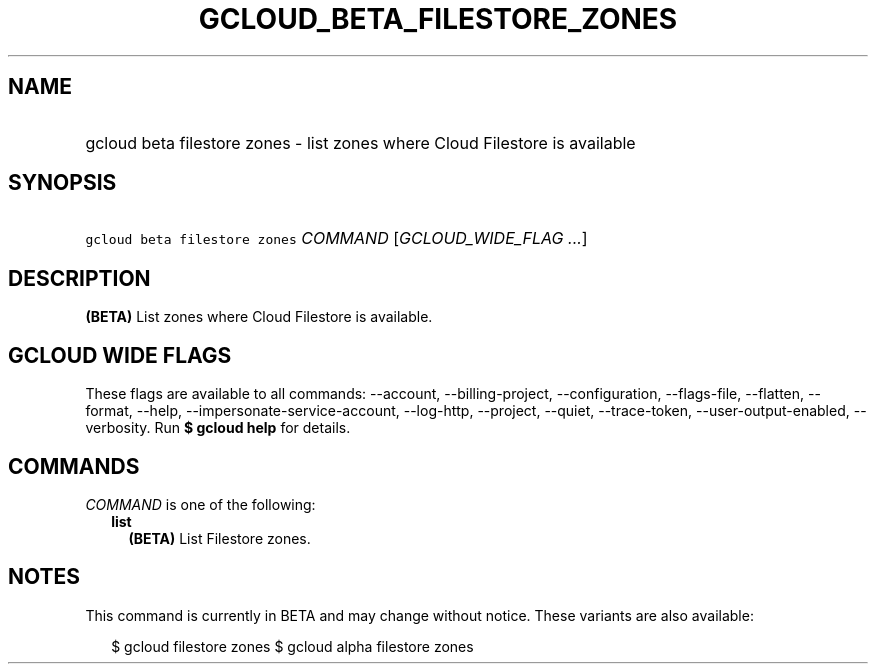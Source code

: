 
.TH "GCLOUD_BETA_FILESTORE_ZONES" 1



.SH "NAME"
.HP
gcloud beta filestore zones \- list zones where Cloud Filestore is available



.SH "SYNOPSIS"
.HP
\f5gcloud beta filestore zones\fR \fICOMMAND\fR [\fIGCLOUD_WIDE_FLAG\ ...\fR]



.SH "DESCRIPTION"

\fB(BETA)\fR List zones where Cloud Filestore is available.



.SH "GCLOUD WIDE FLAGS"

These flags are available to all commands: \-\-account, \-\-billing\-project,
\-\-configuration, \-\-flags\-file, \-\-flatten, \-\-format, \-\-help,
\-\-impersonate\-service\-account, \-\-log\-http, \-\-project, \-\-quiet,
\-\-trace\-token, \-\-user\-output\-enabled, \-\-verbosity. Run \fB$ gcloud
help\fR for details.



.SH "COMMANDS"

\f5\fICOMMAND\fR\fR is one of the following:

.RS 2m
.TP 2m
\fBlist\fR
\fB(BETA)\fR List Filestore zones.


.RE
.sp

.SH "NOTES"

This command is currently in BETA and may change without notice. These variants
are also available:

.RS 2m
$ gcloud filestore zones
$ gcloud alpha filestore zones
.RE

